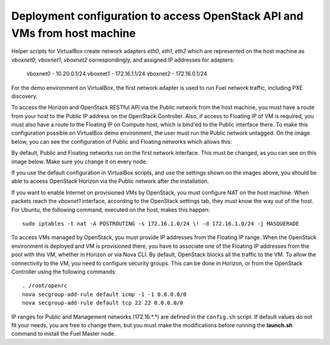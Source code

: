 .. _access_to_public_net:

Deployment configuration to access OpenStack API and VMs from host machine
==========================================================================

Helper scripts for VirtualBox create network adapters `eth0`, `eth1`, `eth2`
which are represented on the host machine as `vboxnet0`, `vboxnet1`, `vboxnet2`
correspondingly, and assigned IP addresses for adapters:

  vboxnet0 - 10.20.0.1/24
  vboxnet1 - 172.16.1.1/24
  vboxnet2 - 172.16.0.1/24

For the demo environment on VirtualBox,
the first network adapter is used to run Fuel network traffic,
including PXE discovery.

To access the Horizon and OpenStack RESTful API
via the Public network from the host machine,
you must have a route from your host
to the Public IP address on the OpenStack Controller.
Also, if access to Floating IP of VM is required,
you must also have a route to the Floating IP on Compute host,
which is bind'ed to the Public interface there.
To make this configuration possible on VirtualBox demo environment,
the user must run the Public network untagged.
On the image below, you can see the configuration of
Public and Floating networks which allows this:

.. image:: /_images/vbox_public_settings.jpg
  :align: center
  :width: 100%

By default, Public and Floating networks
run on the first network interface.
This must be changed, as you can see on this image below.
Make sure you change it on every node.

.. image:: /_images/vbox_node_settings.jpg
  :align: center
  :width: 100%

If you use the default configuration in VirtualBox scripts,
and use the settings shown on the images above,
you should be able to access OpenStack Horizon via
the Public network after the installation.

If you want to enable Internet on provisioned VMs by OpenStack,
you must configure NAT on the host machine.
When packets reach the `vboxnet1` interface,
according to the OpenStack settings tab,
they must know the way out of the host.
For Ubuntu, the following command, executed on the host,
makes this happen::

  sudo iptables -t nat -A POSTROUTING -s 172.16.1.0/24 \! -d 172.16.1.0/24 -j MASQUERADE

To access VMs managed by OpenStack,
you must provide IP addresses from the Floating IP range.
When the OpenStack environment is deployed and VM is provisioned there,
you have to associate one of the Floating IP addresses
from the pool with this VM,
whether in Horizon or via Nova CLI.
By default, OpenStack blocks all the traffic to the VM.
To allow the connectivity to the VM,
you need to configure security groups.
This can be done in Horizon,
or from the OpenStack Controller using the following commands::

  . /root/openrc
  nova secgroup-add-rule default icmp -1 -1 0.0.0.0/0
  nova secgroup-add-rule default tcp 22 22 0.0.0.0/0

IP ranges for Public and Management networks (172.16.*.*)
are defined in the ``config.sh`` script.
If default values do not fit your needs,
you are free to change them,
but you must make the modifications
before running the **launch.sh** command
to install the Fuel Master node.
